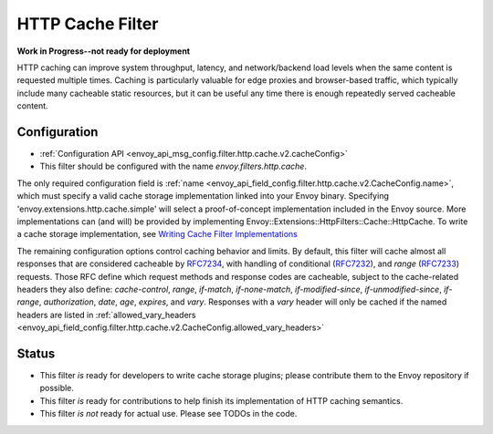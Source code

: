 .. _config_http_filters_cache:

HTTP Cache Filter
=================
**Work in Progress--not ready for deployment**

HTTP caching can improve system throughput, latency, and network/backend load
levels when the same content is requested multiple times. Caching is
particularly valuable for edge proxies and browser-based traffic, which
typically include many cacheable static resources, but it can be useful any time
there is enough repeatedly served cacheable content.

Configuration
-------------
* :ref:`Configuration API <envoy_api_msg_config.filter.http.cache.v2.cacheConfig>`
* This filter should be configured with the name *envoy.filters.http.cache*.

The only required configuration field is :ref:`name
<envoy_api_field_config.filter.http.cache.v2.CacheConfig.name>`, which must
specify a valid cache storage implementation linked into your Envoy
binary. Specifying 'envoy.extensions.http.cache.simple' will select a proof-of-concept
implementation included in the Envoy source. More implementations can (and will)
be provided by implementing Envoy::Extensions::HttpFilters::Cache::HttpCache. To
write a cache storage implementation, see `Writing Cache Filter
Implementations <https://github.com/envoyproxy/envoy/blob/master/source/docs/cache_filter_plugins.md>`_

The remaining configuration options control caching behavior and limits. By
default, this filter will cache almost all responses that are considered
cacheable by `RFC7234 <https://httpwg.org/specs/rfc7234.html>`_, with handling
of conditional (`RFC7232 <https://httpwg.org/specs/rfc7232.html>`_), and *range*
(`RFC7233 <https://httpwg.org/specs/rfc7233.html>`_) requests. Those RFC define
which request methods and response codes are cacheable, subject to the
cache-related headers they also define: *cache-control*, *range*, *if-match*,
*if-none-match*, *if-modified-since*, *if-unmodified-since*, *if-range*, *authorization*,
*date*, *age*, *expires*, and *vary*. Responses with a *vary* header will only be cached
if the named headers are listed in :ref:`allowed_vary_headers
<envoy_api_field_config.filter.http.cache.v2.CacheConfig.allowed_vary_headers>`


Status
------
* This filter *is* ready for developers to write cache storage plugins; please
  contribute them to the Envoy repository if possible.
* This filter *is* ready for contributions to help finish its implementation of
  HTTP caching semantics.
* This filter *is not* ready for actual use. Please see TODOs in the code.
